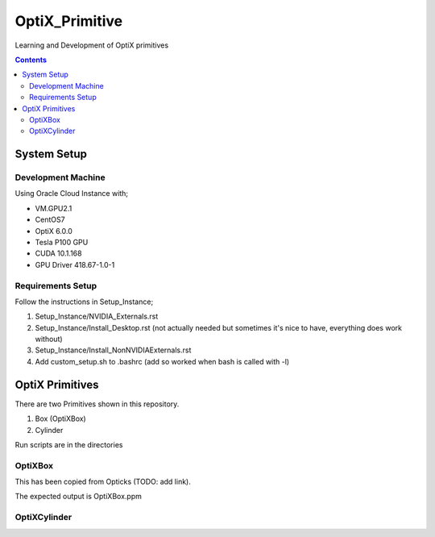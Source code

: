 ***************
OptiX_Primitive
***************
Learning and Development of OptiX primitives

.. contents::

System Setup
------------

Development Machine
~~~~~~~~~~~~~~~~~~~
Using Oracle Cloud Instance with;

* VM.GPU2.1
* CentOS7
* OptiX 6.0.0
* Tesla P100 GPU
* CUDA 10.1.168
* GPU Driver 418.67-1.0-1

Requirements Setup
~~~~~~~~~~~~~~~~~~
Follow the instructions in Setup_Instance;

1. Setup_Instance/NVIDIA_Externals.rst
2. Setup_Instance/Install_Desktop.rst (not actually needed but sometimes it's nice to have, everything does work without)
3. Setup_Instance/Install_NonNVIDIAExternals.rst
4. Add custom_setup.sh to .bashrc (add so worked when bash is called with -l)

OptiX Primitives
----------------
There are two Primitives shown in this repository.

1. Box (OptiXBox)
2. Cylinder

Run scripts are in the directories

OptiXBox
~~~~~~~~
This has been copied from Opticks (TODO: add link).

The expected output is OptiXBox.ppm

OptiXCylinder
~~~~~~~~~~~~~



